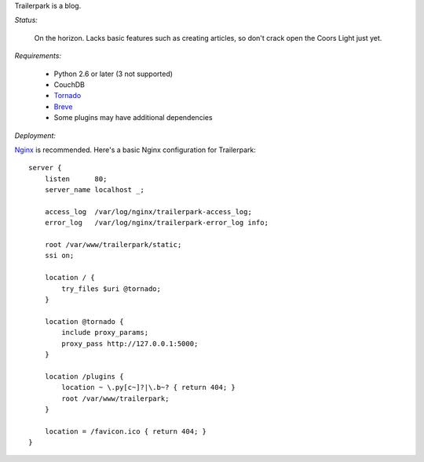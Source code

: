 Trailerpark is a blog.

*Status:*

 On the horizon.  Lacks basic features such as creating articles, so don't crack open the Coors Light just yet.


*Requirements:*

 - Python 2.6 or later (3 not supported)
 - CouchDB
 - Tornado_
 - Breve_     
 - Some plugins may have additional dependencies


*Deployment:*

Nginx_ is recommended.  Here's a basic Nginx configuration for Trailerpark::

 server {
     listen      80;
     server_name localhost _;
 
     access_log  /var/log/nginx/trailerpark-access_log;
     error_log   /var/log/nginx/trailerpark-error_log info;
 
     root /var/www/trailerpark/static;
     ssi on;

     location / {
         try_files $uri @tornado;
     }

     location @tornado {
         include proxy_params;
         proxy_pass http://127.0.0.1:5000;
     }

     location /plugins {
         location ~ \.py[c~]?|\.b~? { return 404; }
         root /var/www/trailerpark;
     }

     location = /favicon.ico { return 404; }
 }



.. _Tornado: https://github.com/facebook/tornado
.. _Breve:   https://github.com/cwells/breve
.. _Nginx:   http://wiki.nginx.org
